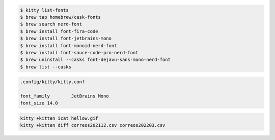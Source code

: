 .. code-block:: shell

    $ kitty list-fonts 
    $ brew tap homebrew/cask-fonts
    $ brew search nerd-font
    $ brew install font-fira-code  
    $ brew install font-jetbrains-mono
    $ brew install font-monoid-nerd-font
    $ brew install font-sauce-code-pro-nerd-font
    $ brew uninstall --casks font-dejavu-sans-mono-nerd-font
    $ brew list --casks


.. code-block:: shell

    .config/kitty/kitty.conf
    
    font_family        JetBrains Mono
    font_size 14.0


.. code-block:: shell

    kitty +kitten icat hellow.gif
    kitty +kitten diff correos202112.csv correos202203.csv
    
